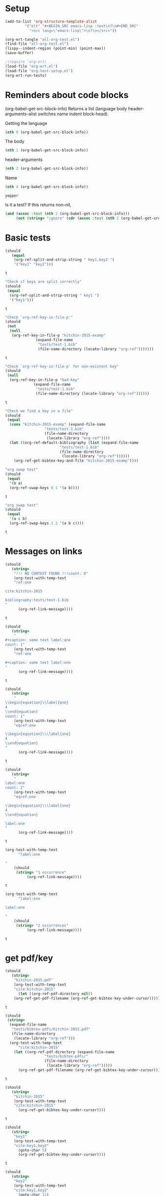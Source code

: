 * Setup

#+BEGIN_SRC emacs-lisp :results silent
(add-to-list 'org-structure-template-alist
	     '("elt" "#+BEGIN_SRC emacs-lisp :test\n?\n#+END_SRC"
	       "<src lang=\"emacs-lisp\">\n?\n</src>"))
#+END_SRC

#+BEGIN_SRC emacs-lisp
(org-ert-tangle "all-org-test.el")
(find-file "all-org-test.el")
(lispy--indent-region (point-min) (point-max))
(save-buffer)
#+END_SRC

#+RESULTS:

#+BEGIN_SRC emacs-lisp
;(require 'org-ert)
(load-file "org-ert.el")
(load-file "org-test-setup.el")
(org-ert-run-tests)
#+END_SRC

#+RESULTS:
| [[elisp:(org-babel-goto-nth-test-block 1)][or-split-key-1]]         | t                                                                                                                         |
| [[elisp:(org-babel-goto-nth-test-block 2)][or-split-key-2]]         | t                                                                                                                         |
| [[elisp:(org-babel-goto-nth-test-block 3)][or-key-file-p]]          | t                                                                                                                         |
| [[elisp:(org-babel-goto-nth-test-block 4)][or-key-file-p-nil]]      | t                                                                                                                         |
| [[elisp:(org-babel-goto-nth-test-block 5)][or-key-file]]            | error                                                                                                                     |
| [[elisp:(org-babel-goto-nth-test-block 6)][swap-1]]                 | t                                                                                                                         |
| [[elisp:(org-babel-goto-nth-test-block 7)][swap-2]]                 | t                                                                                                                         |
| [[elisp:(org-babel-goto-nth-test-block 8)][orlm-ref-1]]             | t                                                                                                                         |
| [[elisp:(org-babel-goto-nth-test-block 9)][orlm-ref-2]]             | t                                                                                                                         |
| [[elisp:(org-babel-goto-nth-test-block 10)][orlm-ref-3]]             | t                                                                                                                         |
| [[elisp:(org-babel-goto-nth-test-block 11)][orlm-ref-4]]             | t                                                                                                                         |
| [[elisp:(org-babel-goto-nth-test-block 12)][orlm-label-1]]           | t                                                                                                                         |
| [[elisp:(org-babel-goto-nth-test-block 13)][orlm-label-2]]           | t                                                                                                                         |
| [[elisp:(org-babel-goto-nth-test-block 14)][or-get-pdf]]             | t                                                                                                                         |
| [[elisp:(org-babel-goto-nth-test-block 15)][or-get-pdf-2]]           | t                                                                                                                         |
| [[elisp:(org-babel-goto-nth-test-block 16)][or-get-key]]             | t                                                                                                                         |
| [[elisp:(org-babel-goto-nth-test-block 17)][or-get-key1]]            | t                                                                                                                         |
| [[elisp:(org-babel-goto-nth-test-block 18)][or-get-key2]]            | t                                                                                                                         |
| [[elisp:(org-babel-goto-nth-test-block 19)][orfb-1]]                 | t                                                                                                                         |
| [[elisp:(org-babel-goto-nth-test-block 20)][orfb-1a]]                | t                                                                                                                         |
| [[elisp:(org-babel-goto-nth-test-block 21)][orfb-2]]                 | t                                                                                                                         |
| [[elisp:(org-babel-goto-nth-test-block 22)][orfb-2a]]                | t                                                                                                                         |
| [[elisp:(org-babel-goto-nth-test-block 23)][orfb-3]]                 | t                                                                                                                         |
| [[elisp:(org-babel-goto-nth-test-block 24)][orfb-3a]]                | t                                                                                                                         |
| [[elisp:(org-babel-goto-nth-test-block 25)][orfb-4]]                 | t                                                                                                                         |
| [[elisp:(org-babel-goto-nth-test-block 26)][unique-keys]]            | t                                                                                                                         |
| [[elisp:(org-babel-goto-nth-test-block 27)][unique-keys-sort]]       | t                                                                                                                         |
| [[elisp:(org-babel-goto-nth-test-block 28)][get-doi]]                | t                                                                                                                         |
| [[elisp:(org-babel-goto-nth-test-block 29)][short-titles]]           | t                                                                                                                         |
| [[elisp:(org-babel-goto-nth-test-block 30)][long-titles]]            | t                                                                                                                         |
| [[elisp:(org-babel-goto-nth-test-block 31)][title-case-1]]           | t                                                                                                                         |
| [[elisp:(org-babel-goto-nth-test-block 32)][title-case-2]]           | t                                                                                                                         |
| [[elisp:(org-babel-goto-nth-test-block 33)][title-case-3]]           | t                                                                                                                         |
| [[elisp:(org-babel-goto-nth-test-block 34)][sentence-case-1]]        | t                                                                                                                         |
| [[elisp:(org-babel-goto-nth-test-block 35)][sentence-case-2]]        | t                                                                                                                         |
| [[elisp:(org-babel-goto-nth-test-block 36)][stringify]]              | t                                                                                                                         |
| [[elisp:(org-babel-goto-nth-test-block 37)][next-entry-1]]           | t                                                                                                                         |
| [[elisp:(org-babel-goto-nth-test-block 38)][prev-entry-1]]           | t                                                                                                                         |
| [[elisp:(org-babel-goto-nth-test-block 39)][get-bibtex-keys]]        | t                                                                                                                         |
| [[elisp:(org-babel-goto-nth-test-block 40)][set-bibtex-keys]]        | t                                                                                                                         |
| [[elisp:(org-babel-goto-nth-test-block 41)][get-year]]               | t                                                                                                                         |
| [[elisp:(org-babel-goto-nth-test-block 42)][clean-year-1]]           | t                                                                                                                         |
| [[elisp:(org-babel-goto-nth-test-block 43)][clean-year-2]]           | t                                                                                                                         |
| [[elisp:(org-babel-goto-nth-test-block 44)][clean-&]]                | t                                                                                                                         |
| [[elisp:(org-babel-goto-nth-test-block 45)][clean-comma]]            | t                                                                                                                         |
| [[elisp:(org-babel-goto-nth-test-block 46)][clean-pages-1]]          | t                                                                                                                         |
| [[elisp:(org-babel-goto-nth-test-block 47)][clean-doi-1]]            | t                                                                                                                         |
| [[elisp:(org-babel-goto-nth-test-block 48)][bib-1]]                  | t                                                                                                                         |
| [[elisp:(org-babel-goto-nth-test-block 49)][bib-1a]]                 | t                                                                                                                         |
| [[elisp:(org-babel-goto-nth-test-block 50)][bib-2]]                  | t                                                                                                                         |
| [[elisp:(org-babel-goto-nth-test-block 51)][get-labels-1]]           | t                                                                                                                         |
| [[elisp:(org-babel-goto-nth-test-block 52)][get-labels-2]]           | t                                                                                                                         |
| [[elisp:(org-babel-goto-nth-test-block 53)][get-labels-3]]           | t                                                                                                                         |
| [[elisp:(org-babel-goto-nth-test-block 54)][get-labels-4]]           | t                                                                                                                         |
| [[elisp:(org-babel-goto-nth-test-block 55)][bad-cites]]              | t                                                                                                                         |
| [[elisp:(org-babel-goto-nth-test-block 56)][bad-ref]]                | t                                                                                                                         |
| [[elisp:(org-babel-goto-nth-test-block 57)][multiple-labels]]        | t                                                                                                                         |
| [[elisp:(org-babel-goto-nth-test-block 58)][bad-file-link]]          | t                                                                                                                         |
| [[elisp:(org-babel-goto-nth-test-block 59)][swap-link-1]]            | t                                                                                                                         |
| [[elisp:(org-babel-goto-nth-test-block 60)][swap-link-2]]            | t                                                                                                                         |
| [[elisp:(org-babel-goto-nth-test-block 61)][parse-link-1]]           | t                                                                                                                         |
| [[elisp:(org-babel-goto-nth-test-block 62)][next-link-1]]            | t                                                                                                                         |
| [[elisp:(org-babel-goto-nth-test-block 63)][next-link-2]]            | t                                                                                                                         |
| [[elisp:(org-babel-goto-nth-test-block 64)][prev-link-1]]            | t                                                                                                                         |
| [[elisp:(org-babel-goto-nth-test-block 65)][del-key-1]]              | t                                                                                                                         |
| [[elisp:(org-babel-goto-nth-test-block 66)][del-key-2]]              | t                                                                                                                         |
| [[elisp:(org-babel-goto-nth-test-block 67)][del-key-3]]              | t                                                                                                                         |
| [[elisp:(org-babel-goto-nth-test-block 68)][del-key-4]]              | t                                                                                                                         |
| [[elisp:(org-babel-goto-nth-test-block 69)][del-key-5]]              | t                                                                                                                         |
| [[elisp:(org-babel-goto-nth-test-block 70)][del-cite-1]]             | t                                                                                                                         |
| [[elisp:(org-babel-goto-nth-test-block 71)][del-cite-2]]             | t                                                                                                                         |
| [[elisp:(org-babel-goto-nth-test-block 72)][rep-key-1]]              | t                                                                                                                         |
| [[elisp:(org-babel-goto-nth-test-block 73)][rep-key-2]]              | t                                                                                                                         |
| [[elisp:(org-babel-goto-nth-test-block 74)][rep-key-3]]              | t                                                                                                                         |
| [[elisp:(org-babel-goto-nth-test-block 75)][rep-key-4]]              | t                                                                                                                         |
| [[elisp:(org-babel-goto-nth-test-block 76)][sort-by-year]]           | t                                                                                                                         |
| [[elisp:(org-babel-goto-nth-test-block 77)][ins-key-1]]              | t                                                                                                                         |
| [[elisp:(org-babel-goto-nth-test-block 78)][ins-key-2]]              | t                                                                                                                         |
| [[elisp:(org-babel-goto-nth-test-block 79)][ins-key-2a]]             | t                                                                                                                         |
| [[elisp:(org-babel-goto-nth-test-block 80)][ins-key-3]]              | t                                                                                                                         |
| [[elisp:(org-babel-goto-nth-test-block 81)][ins-key-4]]              | t                                                                                                                         |
| [[elisp:(org-babel-goto-nth-test-block 82)][ins-key-5]]              | t                                                                                                                         |
| [[elisp:(org-babel-goto-nth-test-block 83)][cite-export-1]]          | t                                                                                                                         |
| [[elisp:(org-babel-goto-nth-test-block 84)][cite-export-2]]          | t                                                                                                                         |
| [[elisp:(org-babel-goto-nth-test-block 85)][cite-export-3]]          | t                                                                                                                         |
| [[elisp:(org-babel-goto-nth-test-block 86)][label-export-1]]         | t                                                                                                                         |
| [[elisp:(org-babel-goto-nth-test-block 87)][ref-export-1]]           | t                                                                                                                         |
| [[elisp:(org-babel-goto-nth-test-block 88)][bib-export-1]]           | t                                                                                                                         |
| [[elisp:(org-babel-goto-nth-test-block 89)][bib-export-2]]           | t                                                                                                                         |
| [[elisp:(org-babel-goto-nth-test-block 90)][curly-1]]                | t                                                                                                                         |
| [[elisp:(org-babel-goto-nth-test-block 91)][curly-2]]                | t                                                                                                                         |
| [[elisp:(org-babel-goto-nth-test-block 92)][curly-3]]                | t                                                                                                                         |
| [[elisp:(org-babel-goto-nth-test-block 93)][bad-citations-1]]        | 25                                                                                                                        |
| [[elisp:(org-babel-goto-nth-test-block 94)][extract-bibtex]]         | 143                                                                                                                       |
| [[elisp:(org-babel-goto-nth-test-block 95)][mendeley-fname]]         | t                                                                                                                         |
| [[elisp:(org-babel-goto-nth-test-block 96)][fl-next-cite]]           | t                                                                                                                         |
| [[elisp:(org-babel-goto-nth-test-block 97)][cite-face]]              | error                                                                                                                     |
| [[elisp:(org-babel-goto-nth-test-block 98)][cite-face]]              | error                                                                                                                     |
| [[elisp:(org-babel-goto-nth-test-block 99)][cite-in-comment]]        | error                                                                                                                     |
| [[elisp:(org-babel-goto-nth-test-block 100)][fl-next-ref]]            | t                                                                                                                         |
| [[elisp:(org-babel-goto-nth-test-block 101)][ref-face-1]]             | t                                                                                                                         |
| [[elisp:(org-babel-goto-nth-test-block 102)][ref-face-2]]             | t                                                                                                                         |
| [[elisp:(org-babel-goto-nth-test-block 103)][fl-next-label]]          | t                                                                                                                         |
| [[elisp:(org-babel-goto-nth-test-block 104)][label-face]]             | t                                                                                                                         |
| [[elisp:(org-babel-goto-nth-test-block 105)][fl-next-bib]]            | t                                                                                                                         |
| [[elisp:(org-babel-goto-nth-test-block 106)][fl-next-bibstyle]]       | t                                                                                                                         |
| [[elisp:(org-babel-goto-nth-test-block 107)][store-label-link]]       | t                                                                                                                         |
| [[elisp:(org-babel-goto-nth-test-block 108)][store-label-link-table]] | ((:type ref :link ref:test-table :date-timestamp <1999-12-31 Fri 17:00> :date-timestamp-inactive [1999-12-31 Fri 17:00])) |
| [[elisp:(org-babel-goto-nth-test-block 109)][store-label-headline]]   | t                                                                                                                         |
| [[elisp:(org-babel-goto-nth-test-block 110)][store-label-label]]      | t                                                                                                                         |
| [[elisp:(org-babel-goto-nth-test-block 111)][store-bibtex-link]]      | t                                                                                                                         |

* Reminders about code blocks

(org-babel-get-src-block-info)
Returns a list
 (language body header-arguments-alist switches name indent block-head).

Getting the language
#+BEGIN_SRC emacs-lisp
(nth 0 (org-babel-get-src-block-info))
#+END_SRC

#+RESULTS:
: emacs-lisp

The body
#+BEGIN_SRC emacs-lisp 
(nth 1 (org-babel-get-src-block-info))
#+END_SRC

#+RESULTS:
: (nth 1 (org-babel-get-src-block-info))

header-arguments
#+BEGIN_SRC emacs-lisp
(nth 2 (org-babel-get-src-block-info))
#+END_SRC

#+RESULTS:
: ((:colname-names) (:rowname-names) (:result-params replace) (:result-type . value) (:comments . ) (:shebang . ) (:cache . no) (:padline . ) (:noweb . no) (:tangle . no) (:exports . code) (:results . replace) (:test . ignore) (:hlines . no) (:session . none))

Name
#+name: yepper
#+BEGIN_SRC emacs-lisp
(nth 4 (org-babel-get-src-block-info))
#+END_SRC

#+RESULTS: yepper
: yepper

#+RESULTS:

Is it a test? If this returns non-nil, 
#+BEGIN_SRC emacs-lisp 
(and (assoc :test (nth 2 (org-babel-get-src-block-info)))
     (not (string= "ignore" (cdr (assoc :test (nth 2 (org-babel-get-src-block-info)))))))
#+END_SRC

#+RESULTS:
: t

* Basic tests

#+name: or-split-key-1
#+BEGIN_SRC emacs-lisp :test
(should
   (equal
    (org-ref-split-and-strip-string " key1,key2 ")
    '("key1" "key2")))
#+END_SRC

#+RESULTS: or-split-key-1
: t









#+name: or-split-key-2
#+BEGIN_SRC emacs-lisp :test
"Check if keys are split correctly"
(should
 (equal
  (org-ref-split-and-strip-string " key1 ")
  '("key1")))
#+END_SRC

#+RESULTS: or-split-key-2
: t










#+name: or-key-file-p
#+BEGIN_SRC emacs-lisp :test
"Check `org-ref-key-in-file-p'"
(should
 (not
  (null
   (org-ref-key-in-file-p "kitchin-2015-examp"
			  (expand-file-name
			   "tests/test-1.bib"
			   (file-name-directory (locate-library "org-ref")))))))
#+END_SRC

#+RESULTS: or-key-file-p
: t









#+name: or-key-file-p-nil
#+BEGIN_SRC emacs-lisp :test
"Check `org-ref-key-in-file-p' for non-existent key"
(should
 (null
  (org-ref-key-in-file-p "bad-key"
			 (expand-file-name
			  "tests/test-1.bib"
			  (file-name-directory (locate-library "org-ref"))))))
#+END_SRC

#+RESULTS: or-key-file-p-nil
: t










#+name: or-key-file
#+BEGIN_SRC emacs-lisp :test
"Check we find a key in a file"
(should
 (equal
  (cons "kitchin-2015-examp" (expand-file-name
			      "tests/test-1.bib"
			      (file-name-directory
			       (locate-library "org-ref"))))
  (let ((org-ref-default-bibliography (list (expand-file-name
					     "tests/test-1.bib"
					     (file-name-directory
					      (locate-library "org-ref"))))))
    (org-ref-get-bibtex-key-and-file "kitchin-2015-examp"))))
#+END_SRC


#+name: swap-1
#+BEGIN_SRC emacs-lisp :test
"org swap test"
(should
 (equal
  '(b a)
  (org-ref-swap-keys 0 1 '(a b))))
#+END_SRC

#+RESULTS: swap-1
: t









#+name: swap-2
#+BEGIN_SRC emacs-lisp :test
"org swap test"
(should
 (equal
  '(a c b)
  (org-ref-swap-keys 1 2 '(a b c))))
#+END_SRC

#+RESULTS: swap-2
: t




* Messages on links


#+name: orlm-ref-1
#+BEGIN_SRC emacs-lisp :test
(should
   (string=
    "!!! NO CONTEXT FOUND !!!count: 0"
    (org-test-with-temp-text
	"ref:one

cite:kitchin-2015

bibliography:tests/test-1.bib
"
      (org-ref-link-message))))
#+END_SRC

#+RESULTS: orlm-ref-1
: t









#+name: orlm-ref-2
#+BEGIN_SRC emacs-lisp :test
(should
   (string=
    "
#+caption: some text label:one
count: 1"
    (org-test-with-temp-text
	"ref:one

#+caption: some text label:one
"
      (org-ref-link-message))))
#+END_SRC

#+RESULTS: orlm-ref-2
: t









#+name: orlm-ref-3
#+BEGIN_SRC emacs-lisp :test
(should
   (string=
    "
\\begin{equation}\\label{one}
4
\\end{equation}
count: 1"
    (org-test-with-temp-text
	"eqref:one

\\begin{equation}\\\label{one}
4
\\end{equation}
"
      (org-ref-link-message))))
#+END_SRC

#+RESULTS: orlm-ref-3
: t










#+name: orlm-ref-4
#+BEGIN_SRC emacs-lisp :test
(should
   (string=
    "
label:one
count: 2"
    (org-test-with-temp-text
	"eqref:one

\\begin{equation}\\\label{one}
4
\\end{equation}

label:one
"
      (org-ref-link-message))))
#+END_SRC

#+RESULTS: orlm-ref-4
: t










#+name: orlm-label-1
#+BEGIN_SRC emacs-lisp :test
(org-test-with-temp-text
      "label:one

"
    (should
     (string= "1 occurrence"
	      (org-ref-link-message))))
#+END_SRC

#+RESULTS: orlm-label-1
: t










#+name: orlm-label-2
#+BEGIN_SRC emacs-lisp :test
(org-test-with-temp-text
      "label:one

label:one

"
    (should
     (string= "2 occurrences"
	      (org-ref-link-message))))
#+END_SRC

#+RESULTS: orlm-label-2
: t









* get pdf/key
#+name: or-get-pdf
#+BEGIN_SRC emacs-lisp :test
(should
   (string=
    "kitchin-2015.pdf"
    (org-test-with-temp-text
	"cite:kitchin-2015"
      (let ((org-ref-pdf-directory nil))
	(org-ref-get-pdf-filename (org-ref-get-bibtex-key-under-cursor))))))
#+END_SRC

#+RESULTS: or-get-pdf
: t









#+name: or-get-pdf-2
#+BEGIN_SRC emacs-lisp :test
(should
 (string=
  (expand-file-name
   "tests/bibtex-pdfs/kitchin-2015.pdf"
   (file-name-directory
    (locate-library "org-ref"))) 
  (org-test-with-temp-text
      "cite:kitchin-2015"
    (let ((org-ref-pdf-directory (expand-file-name
				  "tests/bibtex-pdfs/"
				  (file-name-directory
				   (locate-library "org-ref")))))
      (org-ref-get-pdf-filename (org-ref-get-bibtex-key-under-cursor))))))

#+END_SRC

#+RESULTS: or-get-pdf-2
: t









#+name: or-get-key
#+BEGIN_SRC emacs-lisp :test
(should
   (string=
    "kitchin-2015"
    (org-test-with-temp-text
	"cite:kitchin-2015"
      (org-ref-get-bibtex-key-under-cursor))))
#+END_SRC

#+RESULTS: or-get-key
: t










#+name: or-get-key1
#+BEGIN_SRC emacs-lisp :test
(should
   (string=
    "key1"
    (org-test-with-temp-text
	"cite:key1,key2"
      (goto-char 5)
      (org-ref-get-bibtex-key-under-cursor))))
#+END_SRC

#+RESULTS: or-get-key1
: t









#+name: or-get-key2
#+BEGIN_SRC emacs-lisp :test
(should
   (string=
    "key2"
    (org-test-with-temp-text
	"cite:key1,key2"
      (goto-char 11)
      (org-ref-get-bibtex-key-under-cursor))))
#+END_SRC

#+RESULTS: or-get-key2
: t









* Get bibliography
;; This is a confusing set of tests. The tests get run in the directory above
;; this file, so these tests fail when run in this directory, but pass there.
;; They are written to pass on Travis, and in the Makefile in the directory
;; above us.

#+name: orfb-1
#+BEGIN_SRC emacs-lisp :test
"test a single bibliography link."
(should
 (equal
    (list (expand-file-name
	   "tests/test-1.bib"
	   (file-name-directory
	    (locate-library "org-ref"))))
    (org-test-with-temp-text
		(format "bibliography:%s"
			  (expand-file-name
			   "tests/test-1.bib"
			   (file-name-directory
			    (locate-library "org-ref"))))
	      (org-ref-find-bibliography))))
#+END_SRC

#+RESULTS: orfb-1
: t









#+name: orfb-1a
#+BEGIN_SRC emacs-lisp :test
"Get multiple bib files."
(let ((bibstring ))
  (should
   (equal
    (list (expand-file-name
	   "tests/test-1.bib"
	   (file-name-directory
	    (locate-library "org-ref")))
	  (expand-file-name
	   "tests/test-2.bib"
	   (file-name-directory
	    (locate-library "org-ref"))))
    (org-test-with-temp-text
	(format "bibliography:%s,%s"
			 (expand-file-name
			  "tests/test-1.bib"
			  (file-name-directory
			   (locate-library "org-ref")))
			 (expand-file-name
			  "tests/test-2.bib"
			  (file-name-directory
			   (locate-library "org-ref"))))
      (org-ref-find-bibliography)))))
#+END_SRC

#+RESULTS: orfb-1a
: t









#+name: orfb-2
#+BEGIN_SRC emacs-lisp :test
"Get bibfile in latex format."
(should
   (equal
    (list (expand-file-name
	   "tests/test-1.bib"
	   (file-name-directory
	    (locate-library "org-ref"))))
    (org-test-with-temp-text
	(format "
\\bibliography{%s}"
			 (file-name-sans-extension (expand-file-name
						    "tests/test-1.bib"
						    (file-name-directory
						     (locate-library "org-ref")))))
      (org-ref-find-bibliography))))
#+END_SRC

#+RESULTS: orfb-2
: t









#+name: orfb-2a
#+BEGIN_SRC emacs-lisp :test
"Get bibfile in latex format."
(should
   (equal
    (list (expand-file-name
	   "tests/test-1.bib"
	   (file-name-directory
	    (locate-library "org-ref")))
	  (expand-file-name
	   "tests/test-2.bib"
	   (file-name-directory
	    (locate-library "org-ref"))))
    (org-test-with-temp-text
	(format "
\\bibliography{%s,%s}"
			 (file-name-sans-extension (expand-file-name
						    "tests/test-1.bib"
						    (file-name-directory
						     (locate-library "org-ref"))))
			 (file-name-sans-extension (expand-file-name
						    "tests/test-2.bib"
						    (file-name-directory
						     (locate-library "org-ref")))))
      (org-ref-find-bibliography))))
#+END_SRC

#+RESULTS: orfb-2a
: t









#+name: orfb-3
#+BEGIN_SRC emacs-lisp :test
"addbibresource form of bibliography."
(should
 (equal
    (list (expand-file-name
	   "tests/test-1.bib"
	   (file-name-directory
	    (locate-library "org-ref"))))
    (mapcar 'file-truename
	    (org-test-with-temp-text
		(format "\\addbibresource{%s}"
			  (expand-file-name
			   "tests/test-1.bib"
			   (file-name-directory
			    (locate-library "org-ref"))))	      
	      (org-ref-find-bibliography)))))
#+END_SRC

#+RESULTS: orfb-3
: t









#+name: orfb-3a
#+BEGIN_SRC emacs-lisp :test
"multiple bibliographies addbibresource form of bibliography."
(should
 (equal
  (list (expand-file-name
	 "tests/test-1.bib"
	 (file-name-directory
	  (locate-library "org-ref")))
	(expand-file-name
	 "tests/test-2.bib"
	 (file-name-directory
	  (locate-library "org-ref"))))
  (org-test-with-temp-text
      (format "\\addbibresource{%s}
\\addbibresource{%s}"
	      (expand-file-name
	       "tests/test-1.bib"
	       (file-name-directory
		(locate-library "org-ref")))
	      (expand-file-name
	       "tests/test-2.bib"
	       (file-name-directory
		(locate-library "org-ref"))))	      
    (org-ref-find-bibliography))))
#+END_SRC

#+RESULTS: orfb-3a
: t








#+name: orfb-4
#+BEGIN_SRC emacs-lisp :test
"getting default bibfile in file with no bib specification."
(should
 (equal
  (list (file-truename "test.bib"))
  (mapcar 'file-truename
	  (org-test-with-temp-text
	      ""
	    (let ((org-ref-default-bibliography '("test.bib")))
	      (org-ref-find-bibliography))))))
#+END_SRC

#+RESULTS: orfb-4
: t










#+name: unique-keys
#+BEGIN_SRC emacs-lisp :test
(should
   (equal '("kitchin-2008-alloy" "kitchin-2004-role")
	  (org-test-with-temp-text
	      "cite:kitchin-2008-alloy,kitchin-2004-role

cite:kitchin-2004-role

bibliography:tests/test-1.bib
"
	    (org-ref-get-bibtex-keys))))
#+END_SRC

#+RESULTS: unique-keys
: t









#+name: unique-keys-sort
#+BEGIN_SRC emacs-lisp :test
(should
   (equal '("kitchin-2004-role" "kitchin-2008-alloy")
	  (org-test-with-temp-text
	      "cite:kitchin-2008-alloy,kitchin-2004-role

cite:kitchin-2004-role

bibliography:tests/test-1.bib
"
	    (org-ref-get-bibtex-keys t))))
#+END_SRC

#+RESULTS: unique-keys-sort
: t









#+name: get-doi
#+BEGIN_SRC emacs-lisp :test
(should
   (string=
    "10.1103/PhysRevB.77.075437"
    (org-test-with-temp-text
	(format
	 "cite:kitchin-2008-alloy

bibliography:%s
"
	 (expand-file-name
	  "tests/test-1.bib"
	  (file-name-directory
	   (locate-library "org-ref"))))
      (org-ref-get-doi-at-point))))
#+END_SRC

#+RESULTS: get-doi
: t









* Bibtex tests

#+name: short-titles
#+BEGIN_SRC emacs-lisp :test
(org-ref-bibtex-generate-shorttitles)
(prog1 
    (should
     (file-exists-p "shorttitles.bib"))
  (delete-file "shorttitles.bib"))
#+END_SRC

#+RESULTS: short-titles
: t









#+name: long-titles
#+BEGIN_SRC emacs-lisp :test
(org-ref-bibtex-generate-longtitles)

(prog1
    (should
     (file-exists-p "longtitles.bib"))
  (delete-file "longtitles.bib"))
#+END_SRC

#+RESULTS: long-titles
: t









** Changing the case of titles
#+name: title-case-1
#+BEGIN_SRC emacs-lisp :test
(should
   (string=
    "Examples of Effective Data Sharing"
    (with-temp-buffer
      (insert "@article{kitchin-2015-examp,
  author =	 {Kitchin, John R.},
  title =	 {Examples of effective data sharing},
  journal =	 {ACS Catalysis},
  volume =	 {5},
  number =	 {6},
  pages =	 {3894-3899},
  year =	 2015,
  doi =		 {10.1021/acscatal.5b00538},
  url =		 { http://dx.doi.org/10.1021/acscatal.5b00538 },
  keywords =	 {DESC0004031, early-career, orgmode, Data sharing },
  eprint =	 { http://dx.doi.org/10.1021/acscatal.5b00538 },
}")
      (bibtex-mode)
      (bibtex-set-dialect (parsebib-find-bibtex-dialect) t)
      (goto-char (point-min))
      (org-ref-title-case-article)
      (bibtex-autokey-get-field "title"))))
#+END_SRC

#+RESULTS: title-case-1
: t








#+name: title-case-2
#+BEGIN_SRC emacs-lisp :test
(should (string=
	   "Examples of Effective Data-Sharing"
	   (with-temp-buffer
	     (bibtex-mode)
	     (bibtex-set-dialect (parsebib-find-bibtex-dialect) t)
	     (insert "@article{kitchin-2015-examp,
  author =	 {Kitchin, John R.},
  title =	 {Examples of effective data-sharing},
  journal =	 {ACS Catalysis},
  volume =	 {5},
  number =	 {6},
  pages =	 {3894-3899},
  year =	 2015,
  doi =		 {10.1021/acscatal.5b00538},
  url =		 { http://dx.doi.org/10.1021/acscatal.5b00538 },
  keywords =	 {DESC0004031, early-career, orgmode, Data sharing },
  eprint =	 { http://dx.doi.org/10.1021/acscatal.5b00538 },
}")
	     (goto-char (point-min))
	     (org-ref-title-case-article)
	     (bibtex-autokey-get-field "title"))))
#+END_SRC

#+RESULTS: title-case-2
: t








#+name: title-case-3
#+BEGIN_SRC emacs-lisp :test
(should (string=
	   "An Example of Effective Data-Sharing"
	   (with-temp-buffer
	     (bibtex-mode)
	     (bibtex-set-dialect (parsebib-find-bibtex-dialect) t)
	     (insert "@article{kitchin-2015-examp,
  author =	 {Kitchin, John R.},
  title =	 {An example of effective data-sharing},
  journal =	 {ACS Catalysis},
  volume =	 {5},
  number =	 {6},
  pages =	 {3894-3899},
  year =	 2015,
  doi =		 {10.1021/acscatal.5b00538},
  url =		 { http://dx.doi.org/10.1021/acscatal.5b00538 },
  keywords =	 {DESC0004031, early-career, orgmode, Data sharing },
  eprint =	 { http://dx.doi.org/10.1021/acscatal.5b00538 },
}")
	     (goto-char (point-min))
	     (org-ref-title-case-article)
	     (bibtex-autokey-get-field "title"))))
#+END_SRC

#+RESULTS: title-case-3
: t








#+name: sentence-case-1
#+BEGIN_SRC emacs-lisp :test
(should (string=
	   "Examples of effective data sharing"
	   (with-temp-buffer
	     (bibtex-mode)
	     (bibtex-set-dialect (parsebib-find-bibtex-dialect) t)
	     (insert "@article{kitchin-2015-examp,
  author =	 {Kitchin, John R.},
  title =	 {Examples of Effective Data Sharing},
  journal =	 {ACS Catalysis},
  volume =	 {5},
  number =	 {6},
  pages =	 {3894-3899},
  year =	 2015,
  doi =		 {10.1021/acscatal.5b00538},
  url =		 { http://dx.doi.org/10.1021/acscatal.5b00538 },
  keywords =	 {DESC0004031, early-career, orgmode, Data sharing },
  eprint =	 { http://dx.doi.org/10.1021/acscatal.5b00538 },
}")
	     (goto-char (point-min))
	     (org-ref-sentence-case-article)
	     (bibtex-autokey-get-field "title"))))
#+END_SRC

#+RESULTS: sentence-case-1
: t








#+name: sentence-case-2
#+BEGIN_SRC emacs-lisp :test
(should (string=
	   "Effective data sharing: A study"
	   (with-temp-buffer
	     (bibtex-mode)
	     (bibtex-set-dialect (parsebib-find-bibtex-dialect) t)
	     (insert "@article{kitchin-2015-examp,
  author =	 {Kitchin, John R.},
  title =	 {Effective Data Sharing: A study},
  journal =	 {ACS Catalysis},
  volume =	 {5},
  number =	 {6},
  pages =	 {3894-3899},
  year =	 2015,
  doi =		 {10.1021/acscatal.5b00538},
  url =		 { http://dx.doi.org/10.1021/acscatal.5b00538 },
  keywords =	 {DESC0004031, early-career, orgmode, Data sharing },
  eprint =	 { http://dx.doi.org/10.1021/acscatal.5b00538 },
}")
	     (goto-char (point-min))
	     (org-ref-sentence-case-article)
	     (bibtex-autokey-get-field "title"))))
#+END_SRC

#+RESULTS: sentence-case-2
: t








** Convert journal title to string
#+name: stringify
#+BEGIN_SRC emacs-lisp :test
(should
   (string=
    "JCP"
    (with-temp-buffer
      (insert "@article{xu-2015-relat,
  author =	 {Zhongnan Xu and John R. Kitchin},
  title =	 {Relationships Between the Surface Electronic and Chemical
                  Properties of Doped 4d and 5d Late Transition Metal Dioxides},
  keywords =	 {orgmode},
  journal =	 {The Journal of Chemical Physics},
  volume =	 142,
  number =	 10,
  pages =	 104703,
  year =	 2015,
  doi =		 {10.1063/1.4914093},
  url =		 {http://dx.doi.org/10.1063/1.4914093},
  date_added =	 {Sat Oct 24 10:57:22 2015},
}")
      (bibtex-mode)
      (bibtex-set-dialect (parsebib-find-bibtex-dialect) t)
      (org-ref-stringify-journal-name)
      (bibtex-autokey-get-field "journal"))))
#+END_SRC

#+RESULTS: stringify
: t








** next/previous bibtex entries 
#+name: next-entry-1
#+BEGIN_SRC emacs-lisp :test
(should
   (string=
    "@article{xu-2015-relat,"
    (with-temp-buffer
      (bibtex-mode)
      (bibtex-set-dialect (parsebib-find-bibtex-dialect) t)
      (insert "@article{kitchin-2015-examp,
  author =	 {Kitchin, John R.},
  title =	 {Examples of Effective Data Sharing in Scientific Publishing},
  journal =	 {ACS Catalysis},
  volume =	 {5},
  number =	 {6},
  pages =	 {3894-3899},
  year =	 2015,
  doi =		 {10.1021/acscatal.5b00538},
  url =		 { http://dx.doi.org/10.1021/acscatal.5b00538 },
  keywords =	 {DESC0004031, early-career, orgmode, Data sharing },
  eprint =	 { http://dx.doi.org/10.1021/acscatal.5b00538 },
}

@article{xu-2015-relat,
  author =	 {Zhongnan Xu and John R. Kitchin},
  title =	 {Relationships Between the Surface Electronic and Chemical
                  Properties of Doped 4d and 5d Late Transition Metal Dioxides},
  keywords =	 {orgmode},
  journal =	 {The Journal of Chemical Physics},
  volume =	 142,
  number =	 10,
  pages =	 104703,
  year =	 2015,
  doi =		 {10.1063/1.4914093},
  url =		 {http://dx.doi.org/10.1063/1.4914093},
  date_added =	 {Sat Oct 24 10:57:22 2015},
}

")
      (goto-char (point-min))
      (org-ref-bibtex-next-entry)
      (buffer-substring (line-beginning-position) (line-end-position)))))
#+END_SRC

#+RESULTS: next-entry-1
: t








#+name: prev-entry-1
#+BEGIN_SRC emacs-lisp :test
(should
   (string=
    "@article{kitchin-2015-examp,"
    (with-temp-buffer
      (bibtex-mode)
      (bibtex-set-dialect (parsebib-find-bibtex-dialect) t)
      (insert "@article{kitchin-2015-examp,
  author =	 {Kitchin, John R.},
  title =	 {Examples of Effective Data Sharing in Scientific Publishing},
  journal =	 {ACS Catalysis},
  volume =	 {5},
  number =	 {6},
  pages =	 {3894-3899},
  year =	 2015,
  doi =		 {10.1021/acscatal.5b00538},
  url =		 { http://dx.doi.org/10.1021/acscatal.5b00538 },
  keywords =	 {DESC0004031, early-career, orgmode, Data sharing },
  eprint =	 { http://dx.doi.org/10.1021/acscatal.5b00538 },
}

@article{xu-2015-relat,
  author =	 {Zhongnan Xu and John R. Kitchin},
  title =	 {Relationships Between the Surface Electronic and Chemical
                  Properties of Doped 4d and 5d Late Transition Metal Dioxides},
  keywords =	 {orgmode},
  journal =	 {The Journal of Chemical Physics},
  volume =	 142,
  number =	 10,
  pages =	 104703,
  year =	 2015,
  doi =		 {10.1063/1.4914093},
  url =		 {http://dx.doi.org/10.1063/1.4914093},
  date_added =	 {Sat Oct 24 10:57:22 2015},
}

")
      (re-search-backward "xu-2015")
      (org-ref-bibtex-previous-entry)
      (buffer-substring (line-beginning-position) (line-end-position)))))
#+END_SRC

#+RESULTS: prev-entry-1
: t








** Get/set bibtex keys
#+name: get-bibtex-keys
#+BEGIN_SRC emacs-lisp :test
(should
   (equal
    '("DESC0004031" "early-career" "orgmode" "Data sharing ")
    (with-temp-buffer
      (bibtex-mode)
      (bibtex-set-dialect (parsebib-find-bibtex-dialect) t)
      (insert "@article{kitchin-2015-examp,
  author =	 {Kitchin, John R.},
  title =	 {Examples of Effective Data Sharing in Scientific Publishing},
  journal =	 {ACS Catalysis},
  volume =	 {5},
  number =	 {6},
  pages =	 {3894-3899},
  year =	 2015,
  doi =		 {10.1021/acscatal.5b00538},
  url =		 { http://dx.doi.org/10.1021/acscatal.5b00538 },
  keywords =	 {DESC0004031, early-career, orgmode, Data sharing },
  eprint =	 { http://dx.doi.org/10.1021/acscatal.5b00538 },
}

@article{xu-2015-relat,
  author =	 {Zhongnan Xu and John R. Kitchin},
  title =	 {Relationships Between the Surface Electronic and Chemical
                  Properties of Doped 4d and 5d Late Transition Metal Dioxides},
  keywords =	 {orgmode},
  journal =	 {The Journal of Chemical Physics},
  volume =	 142,
  number =	 10,
  pages =	 104703,
  year =	 2015,
  doi =		 {10.1063/1.4914093},
  url =		 {http://dx.doi.org/10.1063/1.4914093},
  date_added =	 {Sat Oct 24 10:57:22 2015},
}

")
      (org-ref-bibtex-keywords))))
#+END_SRC

#+RESULTS: get-bibtex-keys
: t









#+name: set-bibtex-keys
#+BEGIN_SRC emacs-lisp :test
(should
   (equal
    '("key1" "key2" "orgmode")
    (with-temp-buffer
      (insert "@article{xu-2015-relat,
  author =	 {Zhongnan Xu and John R. Kitchin},
  title =	 {Relationships Between the Surface Electronic and Chemical
                  Properties of Doped 4d and 5d Late Transition Metal Dioxides},
  keywords =	 {orgmode},
  journal =	 {The Journal of Chemical Physics},
  volume =	 142,
  number =	 10,
  pages =	 104703,
  year =	 2015,
  doi =		 {10.1063/1.4914093},
  url =		 {http://dx.doi.org/10.1063/1.4914093},
  date_added =	 {Sat Oct 24 10:57:22 2015},
}")
      (bibtex-mode)
      (bibtex-set-dialect (parsebib-find-bibtex-dialect) t)
      (goto-char (point-min))
      (org-ref-set-bibtex-keywords '("key1" "key2"))
      (org-ref-bibtex-keywords))))
#+END_SRC

#+RESULTS: set-bibtex-keys
: t









#+name: get-year
#+BEGIN_SRC emacs-lisp :test
(should
   (string= "2015"
	    (org-test-with-temp-text
		(format "bibliography:%s"
			(expand-file-name
			 "tests/test-1.bib"
			 (file-name-directory
			  (locate-library "org-ref"))))
	      (org-ref-get-citation-year "kitchin-2015-examp"))))
#+END_SRC

#+RESULTS: get-year
: t








#+name: clean-year-1
#+BEGIN_SRC emacs-lisp :test
(should
   (string=
    "2015"
    (with-temp-buffer
      (insert "@article{kitchin-2015-examp,
  author =	 {Kitchin, John R.},
  title =	 {Examples of effective data sharing},
  journal =	 {ACS Catalysis},
  volume =	 {5},
  number =	 {6},
  pages =	 {3894-3899},
  year =	 {0},
  doi =		 {10.1021/acscatal.5b00538},
  url =		 { http://dx.doi.org/10.1021/acscatal.5b00538 },
  keywords =	 {DESC0004031, early-career, orgmode, Data sharing },
  eprint =	 { http://dx.doi.org/10.1021/acscatal.5b00538 },
}")
      (bibtex-mode)
      (bibtex-set-dialect (parsebib-find-bibtex-dialect) t)
      (goto-char (point-min))
      (orcb-clean-year "2015")
      (bibtex-autokey-get-field "year"))))
#+END_SRC

#+RESULTS: clean-year-1
: t









#+name: clean-year-2
#+BEGIN_SRC emacs-lisp :test
(should
   (string=
    "2015"
    (with-temp-buffer
      (insert "@article{kitchin-2015-examp,
  author =	 {Kitchin, John R.},
  title =	 {Examples of effective data sharing},
  journal =	 {ACS Catalysis},
  volume =	 {5},
  number =	 {6},
  pages =	 {3894-3899},
  year =	 {2015},
  doi =		 {10.1021/acscatal.5b00538},
  url =		 { http://dx.doi.org/10.1021/acscatal.5b00538 },
  keywords =	 {DESC0004031, early-career, orgmode, Data sharing },
  eprint =	 { http://dx.doi.org/10.1021/acscatal.5b00538 },
}")
      (bibtex-mode)
      (bibtex-set-dialect (parsebib-find-bibtex-dialect) t)
      (goto-char (point-min))
      (orcb-clean-year "2014")
      (bibtex-autokey-get-field "year"))))
#+END_SRC

#+RESULTS: clean-year-2
: t









#+name: clean-&
#+BEGIN_SRC emacs-lisp :test
(should
   (string=
    "Examples of \\& effective data sharing"
    (with-temp-buffer
      (insert "@article{kitchin-2015-examp,
  author =	 {Kitchin, John R.},
  title =	 {Examples of & effective data sharing},
  journal =	 {ACS Catalysis},
  volume =	 {5},
  number =	 {6},
  pages =	 {3894-3899},
  year =	 {2015},
  doi =		 {10.1021/acscatal.5b00538},
  url =		 { http://dx.doi.org/10.1021/acscatal.5b00538 },
  keywords =	 {DESC0004031, early-career, orgmode, Data sharing },
  eprint =	 { http://dx.doi.org/10.1021/acscatal.5b00538 },
}")
      (bibtex-mode)
      (bibtex-set-dialect (parsebib-find-bibtex-dialect) t)
      (goto-char (point-min))
      (orcb-&)
      (bibtex-autokey-get-field "title"))))
#+END_SRC

#+RESULTS: clean-&
: t









#+name: clean-comma
#+BEGIN_SRC emacs-lisp :test
(should
   (string=
    "@article{kitchin-2015-examp,"
    (with-temp-buffer
      (insert "@article{kitchin-2015-examp
  author =	 {Kitchin, John R.},
  title =	 {Examples of & effective data sharing},
  journal =	 {ACS Catalysis},
  volume =	 {5},
  number =	 {6},
  pages =	 {3894-3899},
  year =	 {2015},
  doi =		 {10.1021/acscatal.5b00538},
  url =		 { http://dx.doi.org/10.1021/acscatal.5b00538 },
  keywords =	 {DESC0004031, early-career, orgmode, Data sharing },
  eprint =	 { http://dx.doi.org/10.1021/acscatal.5b00538 },
}")
      (bibtex-mode)
      (bibtex-set-dialect (parsebib-find-bibtex-dialect) t)
      (goto-char (point-min))
      (orcb-key-comma)
      (buffer-substring-no-properties (point-min)
				      (line-end-position)))))
#+END_SRC

#+RESULTS: clean-comma
: t









#+name: clean-pages-1
#+BEGIN_SRC emacs-lisp :test
(should
   (string=
    "123456789"
    (with-temp-buffer
      (insert "@article{kitchin-2015-examp
  author =	 {Kitchin, John R.},
  title =	 {Examples of & effective data sharing},
  journal =	 {ACS Catalysis},
  volume =	 {5},
  number =	 {6},
  pages =	 {},
  eid = {123456789},
  year =	 {2015},
  doi =		 {10.1021/acscatal.5b00538},
  url =		 { http://dx.doi.org/10.1021/acscatal.5b00538 },
  keywords =	 {DESC0004031, early-career, orgmode, Data sharing },
  eprint =	 { http://dx.doi.org/10.1021/acscatal.5b00538 },
}")
      (bibtex-mode)
      (bibtex-set-dialect (parsebib-find-bibtex-dialect) t)
      (goto-char (point-min))
      (orcb-clean-pages)
      (bibtex-autokey-get-field "pages"))))
#+END_SRC

#+RESULTS: clean-pages-1
: t









#+name: clean-doi-1
#+BEGIN_SRC emacs-lisp :test
(should
   (string=
    "10.1021/acscatal.5b00538"
    (with-temp-buffer
      (insert "@article{kitchin-2015-examp
  author =	 {Kitchin, John R.},
  title =	 {Examples of & effective data sharing},
  journal =	 {ACS Catalysis},
  volume =	 {5},
  number =	 {6},
  pages =	 {},
  eid = {123456789},
  year =	 {2015},
  doi =		 {http://dx.doi.org/10.1021/acscatal.5b00538},
  url =		 { http://dx.doi.org/10.1021/acscatal.5b00538 },
  keywords =	 {DESC0004031, early-career, orgmode, Data sharing },
  eprint =	 { http://dx.doi.org/10.1021/acscatal.5b00538 },
}")
      (bibtex-mode)
      (bibtex-set-dialect (parsebib-find-bibtex-dialect) t)
      (goto-char (point-min))
      (orcb-clean-doi)
      (bibtex-autokey-get-field "doi"))))
#+END_SRC

#+RESULTS: clean-doi-1
: t










** bibtex functionality
We rely a lot on bibtex functionality. These are tests to make sure it works as
we expect. I don't have clear evidence, but I feel like I have had trouble with
the in the past.

#+name: bib-1
#+BEGIN_SRC emacs-lisp :test
"test finding an entry in a temp-buffer"
  (should
   (= 1 (with-temp-buffer
	  (insert "@article{rippmann-2013-rethin,
  author =	 {Matthias Rippmann and Philippe Block},
  title =	 {Rethinking Structural Masonry: Unreinforced, Stone-Cut Shells},
  journal =	 {Proceedings of the ICE - Construction Materials},
  volume =	 166,
  number =	 6,
  pages =	 {378-389},
  year =	 2013,
  doi =		 {10.1680/coma.12.00033},
  url =		 {http://dx.doi.org/10.1680/coma.12.00033},
  date_added =	 {Mon Jun 1 09:11:23 2015},
}")
	  (bibtex-set-dialect (parsebib-find-bibtex-dialect) t)
	  (bibtex-search-entry "rippmann-2013-rethin"))))
#+END_SRC

#+RESULTS: bib-1
: t









#+name: bib-1a
#+BEGIN_SRC emacs-lisp :test
"Test finding an entry from an existing file."
(should
 (not (null
       (with-temp-buffer
	 (insert-file-contents (expand-file-name
				"tests/test-1.bib"
				(file-name-directory
				 (locate-library "org-ref"))))
	 (bibtex-set-dialect (parsebib-find-bibtex-dialect) t)
	 (bibtex-search-entry "kitchin-2015-examp")))))
#+END_SRC

#+RESULTS: bib-1a
: t









#+name: bib-2
#+BEGIN_SRC emacs-lisp :test
"Test for null entry"
(should
 (null (with-temp-buffer
	 (insert-file-contents (expand-file-name
				"tests/test-1.bib"
				(file-name-directory
				 (locate-library "org-ref"))))
	 (bibtex-set-dialect (parsebib-find-bibtex-dialect) t)
	 (bibtex-search-entry "bad-key"))))
#+END_SRC

#+RESULTS: bib-2
: t









* Test labels

#+name: get-labels-1
#+BEGIN_SRC emacs-lisp :test
(should
   (equal
    '("test")
    (org-test-with-temp-text
	"#+label: test"
      (org-ref-get-org-labels))))
#+END_SRC

#+RESULTS: get-labels-1
: t









#+name: get-labels-2
#+BEGIN_SRC emacs-lisp :test
(should
   (equal
    '("test")
    (org-test-with-temp-text
     "\\label{test}"
     (org-ref-get-latex-labels))))
#+END_SRC

#+RESULTS: get-labels-2
: t









#+name: get-labels-3
#+BEGIN_SRC emacs-lisp :test
(should
   (equal
    '("test")
    (org-test-with-temp-text
     "
#+tblname: test
| 1 |"
     (org-ref-get-tblnames))))
#+END_SRC

#+RESULTS: get-labels-3
: t









#+name: get-labels-4
#+BEGIN_SRC emacs-lisp :test
(should
   (equal
    '("test")
    (org-test-with-temp-text
	"* header
  :PROPERTIES:
  :CUSTOM_ID: test
  :END:
"
      (org-ref-get-custom-ids))))
#+END_SRC

#+RESULTS: get-labels-4
: t









#+name: get-labels-5
#+BEGIN_SRC emacs-lisp :test
(should
   (= 5
      (length
       (org-test-with-temp-text
	"* header
  :PROPERTIES:
  :CUSTOM_ID: test
  :END:

#+tblname: one
| 3 |

** subsection \\label{three}
  :PROPERTIES:
  :CUSTOM_ID: two
  :END: 

label:four
"
	(org-ref-get-labels)))))
#+END_SRC

#+RESULTS: get-labels-5
: t


#+name: get-custom-ids
#+BEGIN_SRC emacs-lisp :test
(should
   (= 2
      (length
       (org-test-with-temp-text
	"* header
  :PROPERTIES:
  :CUSTOM_ID: test
  :END:

#+tblname: one
| 3 |

** subsection \\label{three}
  :PROPERTIES:
  :CUSTOM_ID: two
  :END:

label:four
"
	(org-ref-get-custom-ids)))))
#+END_SRC



** bad cites/labels/refs
#+name: bad-cites
#+BEGIN_SRC emacs-lisp :test
(should
   (= 2
      (length
       (org-test-with-temp-text
	"cite:bad1  cite:bad2"
	(org-ref-bad-cite-candidates)))))
#+END_SRC

#+RESULTS: bad-cites
: t









#+name: bad-ref
#+BEGIN_SRC emacs-lisp :test
(should
   (= 5
      (length
       (org-test-with-temp-text
	   "ref:bad1  ref:bad2 eqref:bad3 pageref:bad4 nameref:bad5"
	 (org-ref-bad-ref-candidates)))))
#+END_SRC

#+RESULTS: bad-ref
: t









#+name: multiple-labels
#+BEGIN_SRC emacs-lisp :test
(should
   (= 4
      (length
       (org-test-with-temp-text
	"
label:one
\\label{one}
#+tblname: one
| 3|

#+label:one"
	(org-ref-bad-label-candidates)))))
#+END_SRC

#+RESULTS: multiple-labels
: t









#+name: bad-file-link
#+BEGIN_SRC emacs-lisp :test
(should
   (= 5
      (length
       (org-test-with-temp-text
	"
file:not.here  [[./or.here]].

We should catch  \\attachfile{latex.style} too.

Why don't we catch [[attachfile:filepath]] or attachfile:some.file?
I think they must be defined in jmax, and are unknown links if it is
not loaded.
"
	(org-add-link-type "attachfile" nil nil)
	(org-ref-bad-file-link-candidates)))))
#+END_SRC

#+RESULTS: bad-file-link
: t









#+name: swap-link-1
#+BEGIN_SRC emacs-lisp :test
(should
   (string= "cite:key2,key1"
	    (org-test-with-temp-text
	     "cite:key1,key2"
	     (goto-char 6)
	     (org-ref-swap-citation-link 1)
	     (buffer-string))))
#+END_SRC

#+RESULTS: swap-link-1
: t









#+name: swap-link-2
#+BEGIN_SRC emacs-lisp :test
(should
   (string= "cite:key1,key2"
	    (org-test-with-temp-text
		"cite:key2,key1"
	      (goto-char 6)
	      (org-ref-swap-citation-link 1)
	      (buffer-string))))
#+END_SRC

#+RESULTS: swap-link-2
: t









* next/prev links
#+name: parse-link-1
#+BEGIN_SRC emacs-lisp :test
(should
   (equal
    '(("key1" 6 10) ("key2" 11 15))
    (org-test-with-temp-text
	"cite:key1,key2"
      (org-ref-parse-cite))))
#+END_SRC

#+RESULTS: parse-link-1
: t









#+name: next-link-1
#+BEGIN_SRC emacs-lisp :test
(should
   (= 11
      (org-test-with-temp-text
	  "cite:key1,key2"
	(goto-char 6)
	(org-ref-next-key) (point))))
#+END_SRC

#+RESULTS: next-link-1
: t









#+name: next-link-2
#+BEGIN_SRC emacs-lisp :test
(should
   (= 16
      (org-test-with-temp-text
	  "cite:key3 cite:key1,key2"
	(goto-char 6)
	(org-ref-next-key) (point))))
#+END_SRC

#+RESULTS: next-link-2
: t









#+name: prev-link-1
#+BEGIN_SRC emacs-lisp :test
(should
   (= 6
      (org-test-with-temp-text
	  "cite:key1,key2"
	(goto-char 11)
	(org-ref-previous-key) (point))))
#+END_SRC

#+RESULTS: prev-link-1
: t









* Delete/replace keys
#+name: del-key-1
#+BEGIN_SRC emacs-lisp :test
(should
   (string= "cite:key2 test"
	    (org-test-with-temp-text
		"cite:key1,key2 test"
	      (goto-char 6)
	      (org-ref-delete-key-at-point)
	      (buffer-string))))
#+END_SRC

#+RESULTS: del-key-1
: t








#+name: del-key-2
#+BEGIN_SRC emacs-lisp :test
(should
   (string= "cite:key1 test"
	    (org-test-with-temp-text
		"cite:key1,key2 test"
	      (goto-char 11)
	      (org-ref-delete-key-at-point)
	      (buffer-string))))
#+END_SRC

#+RESULTS: del-key-2
: t








#+name: del-key-3
#+BEGIN_SRC emacs-lisp :test
(should
   (string= "cite:key1 text"
	    (org-test-with-temp-text
		"cite:key1,key2 text"
	      (goto-char 11)
	      (org-ref-delete-key-at-point)
	      (buffer-string))))
#+END_SRC

#+RESULTS: del-key-3
: t








#+name: del-key-4
#+BEGIN_SRC emacs-lisp :test
(should
   (string= "cite:key2 text"
	    (org-test-with-temp-text
		"cite:key1,key2 text"
	      (goto-char 6)
	      (org-ref-delete-key-at-point)
	      (buffer-string))))
#+END_SRC

#+RESULTS: del-key-4
: t








#+name: del-key-5
#+BEGIN_SRC emacs-lisp :test
(should
   (string= "[[cite:key2]] text"
	    (org-test-with-temp-text
		"[[cite:key1,key2]] text"
	      (goto-char 6)
	      (org-ref-delete-key-at-point)
	      (buffer-string))))
#+END_SRC

#+RESULTS: del-key-5
: t








#+name: del-cite-1
#+BEGIN_SRC emacs-lisp :test
(should
   (string= "at text"
	    (org-test-with-temp-text
		"at [[cite:key1,key2]] text"
	      (goto-char 6)
	      (org-ref-delete-cite-at-point)
	      (buffer-string))))
#+END_SRC

#+RESULTS: del-cite-1
: t









#+name: del-cite-2
#+BEGIN_SRC emacs-lisp :test
(should
   (string= "at text"
	    (org-test-with-temp-text
		"at citenum:key1,key2 text"
	      (goto-char 6)
	      (org-ref-delete-cite-at-point)
	      (buffer-string))))
#+END_SRC

#+RESULTS: del-cite-2
: t









#+name: rep-key-1
#+BEGIN_SRC emacs-lisp :test
(should
   (string= "at citenum:key3,key2 text"
	    (org-test-with-temp-text
		"at citenum:key1,key2 text"
	      (goto-char 12)
	      (org-ref-replace-key-at-point "key3")
	      (buffer-string))))
#+END_SRC

#+RESULTS: rep-key-1
: t









#+name: rep-key-2
#+BEGIN_SRC emacs-lisp :test
(should
   (string= "at citenum:key1,key3 text"
	    (org-test-with-temp-text
		"at citenum:key1,key2 text"
	      (goto-char 17)
	      (org-ref-replace-key-at-point "key3")
	      (buffer-string))))
#+END_SRC

#+RESULTS: rep-key-2
: t









#+name: rep-key-3
#+BEGIN_SRC emacs-lisp :test
(should
   (string= "at citenum:key1,key3,key5 text"
	    (org-test-with-temp-text
		"at citenum:key1,key2 text"
	      (goto-char 17)
	      (org-ref-replace-key-at-point "key3,key5")
	      (buffer-string))))
#+END_SRC

#+RESULTS: rep-key-3
: t









#+name: rep-key-4
#+BEGIN_SRC emacs-lisp :test
(should
   (string= "at citenum:key3,key5,key2 text"
	    (org-test-with-temp-text
		"at citenum:key1,key2 text"
	      (goto-char 12)
	      (org-ref-replace-key-at-point "key3,key5")
	      (buffer-string))))
#+END_SRC

#+RESULTS: rep-key-4
: t









#+name: sort-by-year
#+BEGIN_SRC emacs-lisp :test
(should
 (string= (format
	   "cite:kitchin-2004-role,kitchin-2008-alloy

bibliography:%s
"
	   (expand-file-name
	    "tests/test-1.bib"
	    (file-name-directory (locate-library "org-ref")))) 
	  (org-test-with-temp-text
	      (format
	       "cite:kitchin-2008-alloy,kitchin-2004-role

bibliography:%s
"
	       (expand-file-name
		"tests/test-1.bib"
		(file-name-directory (locate-library "org-ref"))))
	    (org-ref-sort-citation-link)
	    (buffer-string))))
#+END_SRC

#+RESULTS: sort-by-year
: t








* Inserting keys
#+name: ins-key-1
#+BEGIN_SRC emacs-lisp :test
(should
   (string= "cite:key1"
	    (org-test-with-temp-text
		""
	      (org-ref-insert-key-at-point '("key1"))
	      (buffer-string))))
#+END_SRC

#+RESULTS: ins-key-1
: t









#+name: ins-key-2
#+BEGIN_SRC emacs-lisp :test
(should
   (string= "cite:key2,key1"
	    (org-test-with-temp-text
		"cite:key1"
	      (org-ref-insert-key-at-point '("key2"))
	      (buffer-string))))
#+END_SRC

#+RESULTS: ins-key-2
: t









#+name: ins-key-2a
#+BEGIN_SRC emacs-lisp :test
(should
   (string= "cite:key1,key2,key3"
	    (org-test-with-temp-text
		"cite:key1,key2"
	      (goto-char 12)
	      (org-ref-insert-key-at-point '("key3"))
	      (buffer-string))))
#+END_SRC

#+RESULTS: ins-key-2a
: t









#+name: ins-key-3
#+BEGIN_SRC emacs-lisp :test
(should
   (string= "cite:key1,key2"
	    (org-test-with-temp-text
		"cite:key1"
	      (goto-char 6)
	      (org-ref-insert-key-at-point '("key2"))
	      (buffer-string))))
#+END_SRC

#+RESULTS: ins-key-3
: t









#+name: ins-key-4
#+BEGIN_SRC emacs-lisp :test
(should
   (string= "cite:key1,key3,key2"
	    (org-test-with-temp-text
		"cite:key1,key2"
	      (goto-char 6)
	      (org-ref-insert-key-at-point '("key3"))
	      (buffer-string))))
#+END_SRC

#+RESULTS: ins-key-4
: t









#+name: ins-key-5
#+BEGIN_SRC emacs-lisp :test
(should
   (string= "cite:key1,key2 "
	    (org-test-with-temp-text
		"cite:key1 "
	      (goto-char (point-max))
	      (org-ref-insert-key-at-point '("key2"))
	      (buffer-string))))
#+END_SRC

#+RESULTS: ins-key-5
: t









* exports
#+name: cite-export-1
#+BEGIN_SRC emacs-lisp :test
(should
   (string=
    "\\cite{kitchin-2008-alloy}
"
    (org-test-with-temp-text
	"cite:kitchin-2008-alloy"
      (org-latex-export-as-latex nil nil nil t)
      (buffer-substring-no-properties (point-min) (point-max)))))
#+END_SRC

#+RESULTS: cite-export-1
: t









#+name: cite-export-2
#+BEGIN_SRC emacs-lisp :test
(should
   (string=
    "\\cite[page 2]{kitchin-2008-alloy}
"
    (org-test-with-temp-text
	"[[cite:kitchin-2008-alloy][page 2]]"
      (org-latex-export-as-latex nil nil nil t)
      (buffer-substring-no-properties (point-min) (point-max)))))
#+END_SRC

#+RESULTS: cite-export-2
: t









#+name: cite-export-3
#+BEGIN_SRC emacs-lisp :test
(should
   (string=
    "\\cite[page 2][post text]{kitchin-2008-alloy}
"
    (org-test-with-temp-text
	"[[cite:kitchin-2008-alloy][page 2::post text]]"
      (org-latex-export-as-latex nil nil nil t)
      (buffer-substring-no-properties (point-min) (point-max)))))
#+END_SRC

#+RESULTS: cite-export-3
: t









** labels
#+name: label-export-1
#+BEGIN_SRC emacs-lisp :test
(should
   (string=
    "\\label{test}
"
    (org-test-with-temp-text
	"label:test"
      (org-latex-export-as-latex nil nil nil t)
      (buffer-substring-no-properties (point-min) (point-max)))))
#+END_SRC

#+RESULTS: label-export-1
: t









** ref
#+name: ref-export-1
#+BEGIN_SRC emacs-lisp :test
(should
   (string=
    "\\ref{test}
"
    (org-test-with-temp-text
	"ref:test"
      (org-latex-export-as-latex nil nil nil t)
      (buffer-substring-no-properties (point-min) (point-max)))))
#+END_SRC

#+RESULTS: ref-export-1
: t









#+name: bib-export-1
#+BEGIN_SRC emacs-lisp :test
(should
   (string=
    (format
     "\\bibliography{%s}
" (file-relative-name "test"))
    (org-test-with-temp-text
	"bibliography:test.bib"
      (org-latex-export-as-latex nil nil nil t)
      (buffer-substring-no-properties (point-min) (point-max)))))
#+END_SRC

#+RESULTS: bib-export-1
: t









#+name: bib-export-2
#+BEGIN_SRC emacs-lisp :test
(should
   (string=
    (format
     "\\bibliography{%s,%s}
" (file-relative-name "test")
(file-relative-name "titles"))
(org-test-with-temp-text
    "bibliography:test.bib,titles.bib"
  (org-latex-export-as-latex nil nil nil t)
  (buffer-substring-no-properties (point-min) (point-max)))))
#+END_SRC

#+RESULTS: bib-export-2
: t









* org-ref-glossary
#+name: curly-1
#+BEGIN_SRC emacs-lisp :test
(should
   (= 2
      (org-test-with-temp-text
	  "{}"
	(require 'org-ref-glossary)
	(or-find-closing-curly-bracket))))
#+END_SRC

#+RESULTS: curly-1
: t









#+name: curly-2
#+BEGIN_SRC emacs-lisp :test
(should
   (= 4
      (org-test-with-temp-text
	  "{{}}"
	(require 'org-ref-glossary)
	(or-find-closing-curly-bracket))))
#+END_SRC

#+RESULTS: curly-2
: t









#+name: curly-3
#+BEGIN_SRC emacs-lisp :test
(should
   (= 3
      (org-test-with-temp-text
	  "{{}}"
	(require 'org-ref-glossary)
	(goto-char 2)
	(or-find-closing-curly-bracket))))
#+END_SRC

#+RESULTS: curly-3
: t









#+name: bad-citations-1
#+BEGIN_SRC emacs-lisp :test
(should
   (org-test-with-temp-text
       (format "
cite:bad

bibliography:%s
"
	       (expand-file-name
		  "tests/test-1.bib"
		  (file-name-directory (locate-library "org-ref"))))
     (message "-------------------\n%S" (mapconcat
					 (lambda (x)
					   (file-name-directory (file-truename x)))
					 (org-ref-find-bibliography)		    ":"))
     (org-ref-find-bad-citations)
     (with-current-buffer "*Missing citations*"
       (string-match "^bad \\[\\["
		     (buffer-substring-no-properties (point-min)
						     (point-max))))))
#+END_SRC

#+RESULTS: bad-citations-1
: 25








#+name: extract-bibtex
#+BEGIN_SRC emacs-lisp :test
(should
   (string-match "@article{kitchin-2015-examp,"
		 (org-test-with-temp-text
		     (format
		      "cite:kitchin-2015-examp

bibliography:%s
" (expand-file-name
		  "tests/test-1.bib"
		  (file-name-directory (locate-library "org-ref"))))
		   (org-ref-extract-bibtex-entries)
		   (buffer-substring-no-properties (point-min) (point-max)))))
#+END_SRC

#+RESULTS: extract-bibtex
: 143








#+name: mendeley-fname
#+BEGIN_SRC emacs-lisp :test
(should
 (let ((bibstring (format "bibliography:%s"
			  (expand-file-name
			   "tests/test-1.bib"
			   (file-name-directory
			    (locate-library
			     "org-ref"))))))
   (string= "/Users/jkitchin/Dropbox/bibliography/bibtex-pdfs/abild-pedersen-2007-scalin-proper.pdf"
	    (org-test-with-temp-text
		bibstring	      
	      ""
	      (org-ref-get-mendeley-filename "Abild-Pedersen2007")))))
#+END_SRC

#+RESULTS: mendeley-fname
: t







* Font-lock code test
These are not really good tests. The next-link functions have a while loop in them, so they end up going to the end of the buffer. These mostly check that no errors are raised.

** cite links
#+name: fl-next-cite
#+BEGIN_SRC emacs-lisp :test
(org-test-with-temp-text
    "   cite:kitchin-2015-examp

bibliography:tests/test-1.bib
"
  (goto-char (point-min))
  (if (fboundp 'org-link-set-parameters)
      t
    (org-ref-match-next-cite-link nil)
    (should
     (= 27 (point)))))
#+END_SRC

#+RESULTS: fl-next-cite
: t








 cite:kitchin-2015-examp   


 
#+name: cite-face-1
#+BEGIN_SRC emacs-lisp :test
(org-test-with-temp-text
    "cite:kitchin-2015-examp

bibliography:tests/test-1.bib
"
  (unless (fboundp 'org-link-set-parameters)
    (font-lock-add-keywords
     nil
     '((org-ref-match-next-cite-link (0  'org-ref-cite-face t))
       (org-ref-match-next-label-link (0  'org-ref-label-face t))
       (org-ref-match-next-ref-link (0  'org-ref-ref-face t))
       (org-ref-match-next-bibliography-link (0  'org-link t))
       (org-ref-match-next-bibliographystyle-link (0  'org-link t)))
     t)) 
  (org-mode)
  (font-lock-fontify-region (point-min) (point-max))
  (describe-text-properties 1)
  ;; (should (eq 'org-ref-cite-face (get-char-property 1 'face)))
  )
#+END_SRC






#+name: cite-face-2
#+BEGIN_SRC emacs-lisp :test
(org-test-with-temp-text
    "# cite:kitchin-2015-examp

bibliography:tests/test-1.bib
"
  (unless (fboundp 'org-link-set-parameters)
    (font-lock-add-keywords
     nil
     '((org-ref-match-next-cite-link (0  'org-ref-cite-face t)))
     t)) 
  (font-lock-fontify-region (point-min) (point-max))
  (should (not (eq 'org-ref-cite-face (get-char-property 5 'face)))))
#+END_SRC






#+name: cite-in-comment
#+BEGIN_SRC emacs-lisp :test
(should
 (org-test-with-temp-text
     "# cite:kitchin-2015-examp

bibliography:tests/test-1.bib
"
   (font-lock-fontify-region (point-min) (point-max))
   (eq 'font-lock-comment-face (get-char-property 10 'face))))
#+END_SRC







** ref links

#+name: fl-next-ref
#+BEGIN_SRC emacs-lisp :test
(org-test-with-temp-text
    "   ref:one
"
  (goto-char (point-min))
  (if (fboundp 'org-link-set-parameters)
      t
    (org-ref-match-next-ref-link nil)
    (should
     (= 11 (point)))))
#+END_SRC

#+RESULTS: fl-next-ref
: t




[2016-07-17 Sun] I do not recall why ref links can't be at the beginning of a line. That is why there is a space at the beginning of this test.
#+name: ref-face-1
#+BEGIN_SRC emacs-lisp :test
(org-test-with-temp-text
    " ref:kitchin-2015-examp

bibliography:tests/test-1.bib
"
  (unless (fboundp 'org-link-set-parameters)
    (font-lock-add-keywords
     nil
     '((org-ref-match-next-ref-link (0  'font-lock-warning-face t)))
     t))
  (font-lock-fontify-region (point-min) (point-max))
  (should (eq 'font-lock-warning-face (get-char-property 2 'face))))
#+END_SRC

#+RESULTS: ref-face-1
: t



#+RESULTS: ref-face
: t


#+name: ref-face-2
#+BEGIN_SRC emacs-lisp :test
(org-test-with-temp-text
    " ref:kitchin-2015-examp

label:kitchin-2015-examp

bibliography:tests/test-1.bib
"
  (unless (fboundp 'org-link-set-parameters)
    (font-lock-add-keywords
     nil
     '((org-ref-match-next-ref-link (0  'font-lock-warning-face t)))
     t))
  (font-lock-fontify-region (point-min) (point-max))
  (should (eq 'org-ref-ref-face (get-char-property 2 'face))))
#+END_SRC

#+RESULTS: ref-face-2
: t





** labels links

#+name: fl-next-label
#+BEGIN_SRC emacs-lisp :test
(org-test-with-temp-text
    "   label:one
"
  (if (fboundp 'org-link-set-parameters)
      t
    (goto-char (point-min))
    (org-ref-match-next-label-link nil)
    (should
     (= 13 (point)))))
#+END_SRC

#+RESULTS: fl-next-label
: t








#+name: label-face
#+BEGIN_SRC emacs-lisp :test
(org-test-with-temp-text
    "label:kitchin-2015-examp

bibliography:tests/test-1.bib
"
  (if (fboundp 'org-link-set-parameters)
      t
    (font-lock-add-keywords
     nil
     '((org-ref-match-next-label-link (0  'org-ref-label-face t)))
     t)
    (font-lock-fontify-region (point-min) (point-max))
    (should (eq 'org-ref-label-face (get-char-property 2 'face)))))
#+END_SRC

#+RESULTS: label-face
: t








** bibliography and bibliographystyle links

#+name: fl-next-bib
#+BEGIN_SRC emacs-lisp :test
(org-test-with-temp-text
    "   bibliography:one

stuff
"
  (if (fboundp 'org-link-set-parameters)
      t
    (goto-char (point-min))
    (org-ref-match-next-bibliography-link nil)
    (should
     (= 20 (point)))))
#+END_SRC

#+RESULTS: fl-next-bib
: t








#+name: fl-next-bibstyle
#+BEGIN_SRC emacs-lisp :test
(org-test-with-temp-text
    "   bibliographystyle:one

cite
"
  (if (fboundp 'org-link-set-parameters)
      t
    (goto-char (point-min))
    (org-ref-match-next-bibliographystyle-link nil)
    (should
     (= 25 (point)))))
#+END_SRC

#+RESULTS: fl-next-bibstyle
: t








* Store link tests

org-store-link-plist 
#+name: store-label-link
#+BEGIN_SRC emacs-lisp :test
(org-test-with-temp-text
    "label:test"
  (goto-char 1)
  (org-label-store-link)
  (should
   (string=
    (plist-get org-store-link-plist :type) "ref")))
#+END_SRC

#+RESULTS: store-label-link
: t








#+name: store-label-link-table
#+BEGIN_SRC emacs-lisp :test
(org-test-with-temp-text
    "#+tblname: test-table
|1 | 2|"
  (goto-char 1)
  (org-label-store-link)
  (should
   (string=
    (plist-get org-store-link-plist :type) "ref"))
  org-store-link-plist)
#+END_SRC

#+RESULTS: store-label-link-table
| :type | ref | :link | ref:test-table | :date-timestamp | <1999-12-31 Fri 17:00> | :date-timestamp-inactive | [1999-12-31 Fri 17:00] |








#+name: store-label-headline
#+BEGIN_SRC emacs-lisp :test
(org-test-with-temp-text
    "* headline
 :PROPERTIES:
 :CUSTOM_ID: test
 :END:
"
  (goto-char 1)
  (org-label-store-link)
  (should
   (string=
    (plist-get org-store-link-plist :type) "custom_id")))
#+END_SRC

#+RESULTS: store-label-headline
: t









#+name: store-label-label
#+BEGIN_SRC emacs-lisp :test
(org-test-with-temp-text
    "#+LABEL: test
[[./file.png]]
"
  (goto-char 1)
  (org-label-store-link)
  (should
   (string=
    (plist-get org-store-link-plist :type) "ref")))
#+END_SRC

#+RESULTS: store-label-label
: t








#+name: store-bibtex-link
#+BEGIN_SRC emacs-lisp :test
(should (string= "cite:kitchin-2015-examp"
		 (with-temp-buffer
		   (bibtex-mode)
		   (bibtex-set-dialect (parsebib-find-bibtex-dialect) t)
		   (insert "@article{kitchin-2015-examp,
  author =	 {Kitchin, John R.},
  title =	 {Examples of effective data-sharing},
  journal =	 {ACS Catalysis},
  volume =	 {5},
  number =	 {6},
  pages =	 {3894-3899},
  year =	 2015,
  doi =		 {10.1021/acscatal.5b00538},
  url =		 { http://dx.doi.org/10.1021/acscatal.5b00538 },
  keywords =	 {DESC0004031, early-career, orgmode, Data sharing },
  eprint =	 { http://dx.doi.org/10.1021/acscatal.5b00538 },
}")
		   (car (org-ref-store-bibtex-entry-link)))))
#+END_SRC

#+RESULTS: store-bibtex-link
: t
